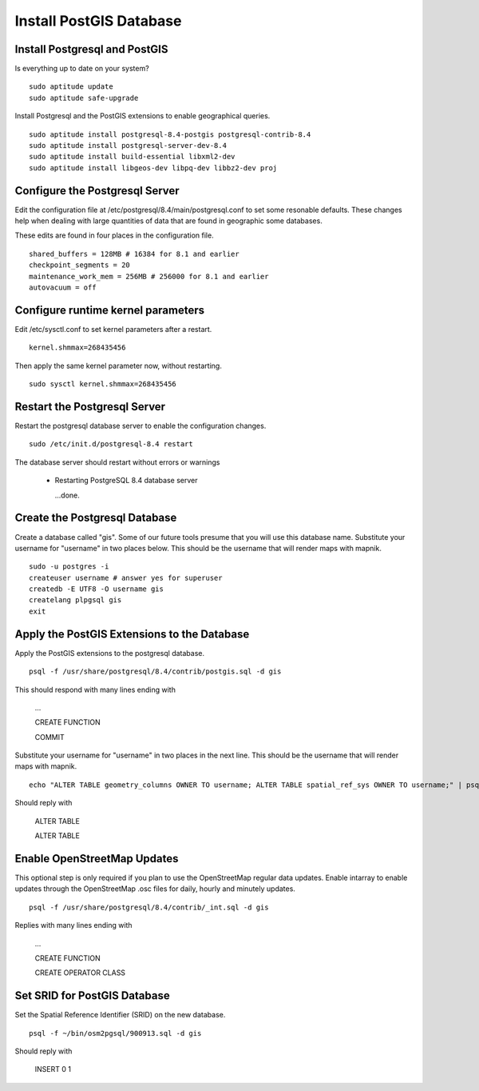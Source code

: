 Install PostGIS Database
************************

Install Postgresql and PostGIS
------------------------------

Is everything up to date on your system?  

::

  sudo aptitude update
  sudo aptitude safe-upgrade

Install Postgresql and the PostGIS extensions to enable geographical queries.  

::

  sudo aptitude install postgresql-8.4-postgis postgresql-contrib-8.4
  sudo aptitude install postgresql-server-dev-8.4
  sudo aptitude install build-essential libxml2-dev
  sudo aptitude install libgeos-dev libpq-dev libbz2-dev proj
 
Configure the Postgresql Server
-------------------------------

Edit the configuration file at /etc/postgresql/8.4/main/postgresql.conf to set some resonable defaults.  These changes help when dealing with large quantities of data that are found in geographic some databases.

These edits are found in four places in the configuration file. 

::

  shared_buffers = 128MB # 16384 for 8.1 and earlier
  checkpoint_segments = 20
  maintenance_work_mem = 256MB # 256000 for 8.1 and earlier
  autovacuum = off

Configure runtime kernel parameters
-----------------------------------

Edit /etc/sysctl.conf to set kernel parameters after a restart.  

::

  kernel.shmmax=268435456 

Then apply the same kernel parameter now, without restarting.

::

  sudo sysctl kernel.shmmax=268435456

Restart the Postgresql Server
-----------------------------

Restart the postgresql database server to enable the configuration changes.  

::

  sudo /etc/init.d/postgresql-8.4 restart  

The database server should restart without errors or warnings

  * Restarting PostgreSQL 8.4 database server

    ...done.

Create the Postgresql Database
------------------------------

Create a database called "gis". Some of our future tools presume that you will use this database name. Substitute your username for "username"  in two places below. This should be the username that will render maps with mapnik.

:: 

  sudo -u postgres -i
  createuser username # answer yes for superuser
  createdb -E UTF8 -O username gis
  createlang plpgsql gis
  exit

Apply the PostGIS Extensions to the Database
--------------------------------------------

Apply the PostGIS extensions to the postgresql database.

::

  psql -f /usr/share/postgresql/8.4/contrib/postgis.sql -d gis

This should respond with many lines ending with

  ...

  CREATE FUNCTION

  COMMIT

Substitute your username for "username" in two places in the next line. This should be the username that will render maps with mapnik.

::

  echo "ALTER TABLE geometry_columns OWNER TO username; ALTER TABLE spatial_ref_sys OWNER TO username;" | psql -d gis

Should reply with

  ALTER TABLE

  ALTER TABLE

Enable OpenStreetMap Updates
----------------------------

This optional step is only required if you plan to use the OpenStreetMap regular data updates.  Enable intarray to enable updates through the OpenStreetMap .osc files for daily, hourly and minutely updates.

::

  psql -f /usr/share/postgresql/8.4/contrib/_int.sql -d gis

Replies with many lines ending with

  ...

  CREATE FUNCTION

  CREATE OPERATOR CLASS

Set SRID for PostGIS Database
-----------------------------

Set the Spatial Reference Identifier (SRID) on the new database.

::

  psql -f ~/bin/osm2pgsql/900913.sql -d gis

Should reply with

  INSERT 0 1










